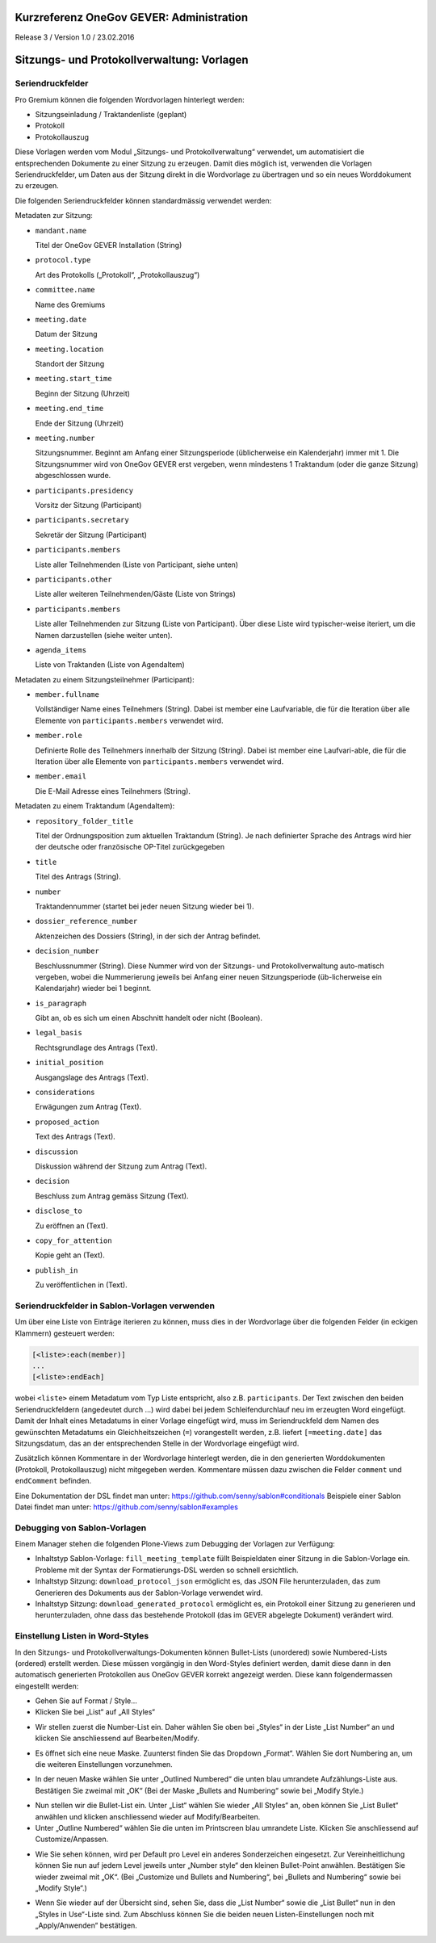 Kurzreferenz OneGov GEVER: Administration
=========================================

Release 3 / Version 1.0 / 23.02.2016


Sitzungs- und Protokollverwaltung: Vorlagen
===========================================

Seriendruckfelder
-----------------

Pro Gremium können die folgenden Wordvorlagen hinterlegt werden:

- Sitzungseinladung / Traktandenliste (geplant)
- Protokoll
- Protokollauszug

Diese Vorlagen werden vom Modul „Sitzungs- und Protokollverwaltung“ verwendet,
um automatisiert die entsprechenden Dokumente zu einer Sitzung zu erzeugen.
Damit dies möglich ist, verwenden die Vorlagen Seriendruckfelder, um Daten aus
der Sitzung direkt in die Wordvorlage zu übertragen und so ein neues
Worddokument zu erzeugen.

Die folgenden Seriendruckfelder können standardmässig verwendet werden:

Metadaten zur Sitzung:

- ``mandant.name``

  Titel der OneGov GEVER Installation (String)

- ``protocol.type``

  Art des Protokolls („Protokoll“, „Protokollauszug“)

- ``committee.name``

  Name des Gremiums

- ``meeting.date``

  Datum der Sitzung

- ``meeting.location``

  Standort der Sitzung


- ``meeting.start_time``

  Beginn der Sitzung (Uhrzeit)

- ``meeting.end_time``

  Ende der Sitzung (Uhrzeit)

- ``meeting.number``

  Sitzungsnummer. Beginnt am Anfang einer Sitzungsperiode (üblicherweise ein
  Kalenderjahr) immer mit 1. Die Sitzungsnummer wird von OneGov GEVER erst
  vergeben, wenn mindestens 1 Traktandum (oder die ganze Sitzung)
  abgeschlossen wurde.

- ``participants.presidency``

  Vorsitz der Sitzung (Participant)

- ``participants.secretary``

  Sekretär der Sitzung (Participant)

- ``participants.members``

  Liste aller Teilnehmenden (Liste von Participant, siehe unten)

- ``participants.other``

  Liste aller weiteren Teilnehmenden/Gäste (Liste von Strings)

- ``participants.members``

  Liste aller Teilnehmenden zur Sitzung (Liste von Participant). Über diese
  Liste wird typischer-weise iteriert, um die Namen darzustellen (siehe weiter
  unten).

- ``agenda_items``

  Liste von Traktanden (Liste von AgendaItem)


Metadaten zu einem Sitzungsteilnehmer (Participant):

- ``member.fullname``

  Vollständiger Name eines Teilnehmers (String). Dabei ist member eine
  Laufvariable, die für die Iteration über alle Elemente von
  ``participants.members`` verwendet wird.

- ``member.role``

  Definierte Rolle des Teilnehmers innerhalb der Sitzung (String). Dabei ist
  member eine Laufvari-able, die für die Iteration über alle Elemente von
  ``participants.members`` verwendet wird.

- ``member.email``

  Die E-Mail Adresse eines Teilnehmers (String).


Metadaten zu einem Traktandum (AgendaItem):

- ``repository_folder_title``

  Titel der Ordnungsposition zum aktuellen Traktandum (String). Je nach
  definierter Sprache des Antrags wird hier der deutsche oder französische
  OP-Titel zurückgegeben

- ``title``

  Titel des Antrags (String).

- ``number``

  Traktandennummer (startet bei jeder neuen Sitzung wieder bei 1).

- ``dossier_reference_number``

  Aktenzeichen des Dossiers (String), in der sich der Antrag befindet.

- ``decision_number``

  Beschlussnummer (String). Diese Nummer wird von der Sitzungs- und
  Protokollverwaltung auto-matisch vergeben, wobei die Nummerierung jeweils
  bei Anfang einer neuen Sitzungsperiode (üb-licherweise ein Kalendarjahr)
  wieder bei 1 beginnt.

- ``is_paragraph``

  Gibt an, ob es sich um einen Abschnitt handelt oder nicht (Boolean).

- ``legal_basis``

  Rechtsgrundlage des Antrags (Text).

- ``initial_position``

  Ausgangslage des Antrags (Text).

- ``considerations``

  Erwägungen zum Antrag (Text).

- ``proposed_action``

  Text des Antrags (Text).

- ``discussion``

  Diskussion während der Sitzung zum Antrag (Text).

- ``decision``

  Beschluss zum Antrag gemäss Sitzung (Text).

- ``disclose_to``

  Zu eröffnen an (Text).

- ``copy_for_attention``

  Kopie geht an (Text).

- ``publish_in``

  Zu veröffentlichen in (Text).

Seriendruckfelder in Sablon-Vorlagen verwenden
----------------------------------------------

Um über eine Liste von Einträge iterieren zu können, muss dies in der
Wordvorlage über die folgenden Felder (in eckigen Klammern) gesteuert werden:

.. code-block:: none

    [<liste>:each(member)]
    ...
    [<liste>:endEach]

wobei ``<liste>`` einem Metadatum vom Typ Liste entspricht, also z.B.
``participants``.
Der Text zwischen den beiden Seriendruckfeldern (angedeutet durch ...) wird
dabei bei jedem Schleifendurchlauf neu im erzeugten Word eingefügt.
Damit der Inhalt eines Metadatums in einer Vorlage eingefügt wird, muss im
Seriendruckfeld dem Namen des gewünschten Metadatums ein Gleichheitszeichen
(``=``) vorangestellt werden, z.B. liefert ``[=meeting.date]`` das
Sitzungsdatum, das an der entsprechenden Stelle in der Wordvorlage eingefügt
wird.

Zusätzlich können Kommentare in der Wordvorlage hinterlegt werden, die in den
generierten Worddokumenten (Protokoll, Protokollauszug) nicht mitgegeben
werden. Kommentare müssen dazu zwischen die Felder ``comment`` und
``endComment`` befinden.

Eine Dokumentation der DSL findet man unter: https://github.com/senny/sablon#conditionals
Beispiele einer Sablon Datei findet man unter: https://github.com/senny/sablon#examples

Debugging von Sablon-Vorlagen
-----------------------------

Einem Manager stehen die folgenden Plone-Views zum Debugging der Vorlagen zur
Verfügung:

- Inhaltstyp Sablon-Vorlage: ``fill_meeting_template`` füllt Beispieldaten einer
  Sitzung in die Sablon-Vorlage ein. Probleme mit der Syntax der
  Formatierungs-DSL werden so schnell ersichtlich.

- Inhaltstyp Sitzung: ``download_protocol_json`` ermöglicht es, das JSON File
  herunterzuladen, das zum Generieren des Dokuments aus der Sablon-Vorlage
  verwendet wird.

- Inhaltstyp Sitzung: ``download_generated_protocol`` ermöglicht es, ein
  Protokoll einer Sitzung zu generieren und herunterzuladen, ohne dass das
  bestehende Protokoll (das im GEVER abgelegte Dokument) verändert wird.

Einstellung Listen in Word-Styles
---------------------------------

In den Sitzungs- und Protokollverwaltungs-Dokumenten können Bullet-Lists (unordered) sowie Numbered-Lists (ordered) erstellt werden. Diese müssen vorgängig in den Word-Styles definiert werden, damit diese dann in den automatisch generierten Protokollen aus OneGov GEVER korrekt angezeigt werden. Diese kann
folgendermassen eingestellt werden:

- Gehen Sie auf Format / Style...

- Klicken Sie bei „List“ auf „All Styles“

|lists-1|

- Wir stellen zuerst die Number-List ein. Daher wählen Sie oben bei „Styles“ in der Liste „List Number“ an und klicken Sie anschliessend auf Bearbeiten/Modify.

|lists-2|

- Es öffnet sich eine neue Maske. Zuunterst finden Sie das Dropdown „Format“. Wählen Sie dort Numbering an, um die weiteren Einstellungen vorzunehmen.

|lists-3|

- In der neuen Maske wählen Sie unter „Outlined Numbered“ die unten blau umrandete Aufzählungs-Liste aus. Bestätigen Sie zweimal mit „OK“ (Bei der Maske „Bullets and Numbering“ sowie bei „Modify Style.)

|lists-4|

- Nun stellen wir die Bullet-List ein. Unter „List“ wählen Sie wieder „All Styles“ an, oben können Sie „List Bullet“ anwählen und klicken anschliessend wieder auf Modify/Bearbeiten.

- Unter „Outline Numbered“ wählen Sie die unten im Printscreen blau umrandete Liste. Klicken Sie anschliessend auf Customize/Anpassen.

|lists-5|

- Wie Sie sehen können, wird per Default pro Level ein anderes Sonderzeichen eingesetzt. Zur Vereinheitlichung können Sie nun auf jedem Level jeweils unter „Number style“ den kleinen Bullet-Point anwählen. Bestätigen Sie wieder zweimal mit „OK“. (Bei „Customize und Bullets and Numbering“, bei „Bullets and Numbering“ sowie bei „Modify Style“.)

|lists-6|

- Wenn Sie wieder auf der Übersicht sind, sehen Sie, dass die „List Number“ sowie die „List Bullet“ nun in den „Styles in Use“-Liste sind. Zum Abschluss können Sie die beiden neuen Listen-Einstellungen noch mit „Apply/Anwenden“ bestätigen.

.. |lists-1| image:: ../_static/img/kurzref_adm_lists_1.png
.. |lists-2| image:: ../_static/img/kurzref_adm_lists_2.png
.. |lists-3| image:: ../_static/img/kurzref_adm_lists_3.png
.. |lists-4| image:: ../_static/img/kurzref_adm_lists_4.png
.. |lists-5| image:: ../_static/img/kurzref_adm_lists_5.png
.. |lists-6| image:: ../_static/img/kurzref_adm_lists_6.png
